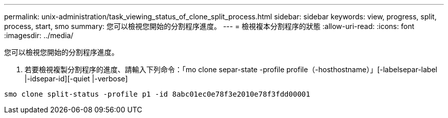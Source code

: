 ---
permalink: unix-administration/task_viewing_status_of_clone_split_process.html 
sidebar: sidebar 
keywords: view, progress, split, process, start, smo 
summary: 您可以檢視您開始的分割程序進度。 
---
= 檢視複本分割程序的狀態
:allow-uri-read: 
:icons: font
:imagesdir: ../media/


[role="lead"]
您可以檢視您開始的分割程序進度。

. 若要檢視複製分割程序的進度、請輸入下列命令：「mo clone separ-state -profile profile（-hosthostname）」[-labelsepar-label |-idsepar-id][-quiet |-verbose]


[listing]
----
smo clone split-status -profile p1 -id 8abc01ec0e78f3e2010e78f3fdd00001
----
